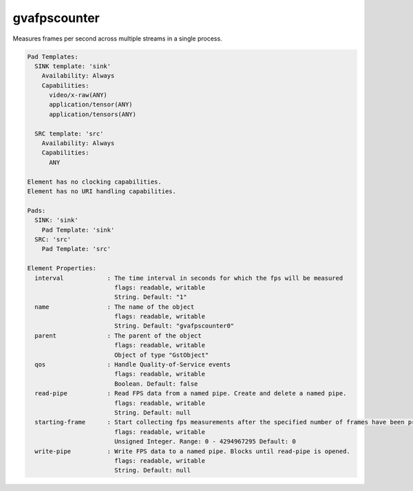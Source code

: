gvafpscounter
=============

Measures frames per second across multiple streams in a single process.

.. code-block:: none

  Pad Templates:
    SINK template: 'sink'
      Availability: Always
      Capabilities:
        video/x-raw(ANY)
        application/tensor(ANY)
        application/tensors(ANY)

    SRC template: 'src'
      Availability: Always
      Capabilities:
        ANY

  Element has no clocking capabilities.
  Element has no URI handling capabilities.

  Pads:
    SINK: 'sink'
      Pad Template: 'sink'
    SRC: 'src'
      Pad Template: 'src'

  Element Properties:
    interval            : The time interval in seconds for which the fps will be measured
                          flags: readable, writable
                          String. Default: "1"
    name                : The name of the object
                          flags: readable, writable
                          String. Default: "gvafpscounter0"
    parent              : The parent of the object
                          flags: readable, writable
                          Object of type "GstObject"
    qos                 : Handle Quality-of-Service events
                          flags: readable, writable
                          Boolean. Default: false
    read-pipe           : Read FPS data from a named pipe. Create and delete a named pipe.
                          flags: readable, writable
                          String. Default: null
    starting-frame      : Start collecting fps measurements after the specified number of frames have been processed to remove the influence of initialization cost
                          flags: readable, writable
                          Unsigned Integer. Range: 0 - 4294967295 Default: 0
    write-pipe          : Write FPS data to a named pipe. Blocks until read-pipe is opened.
                          flags: readable, writable
                          String. Default: null

